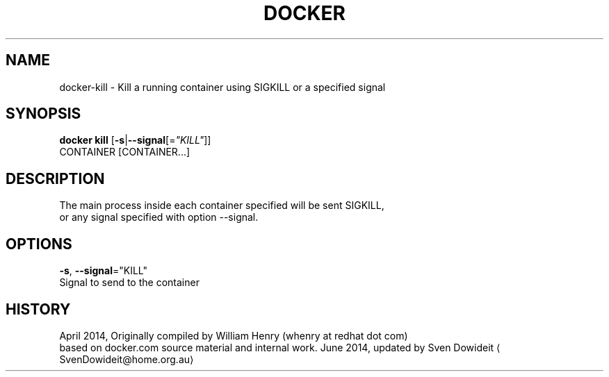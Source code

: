 .TH "DOCKER" "1" " Docker User Manuals" "Docker Community" "JUNE 2014"  ""

.SH NAME
.PP
docker\-kill \- Kill a running container using SIGKILL or a specified signal

.SH SYNOPSIS
.PP
\fBdocker kill\fP
[\fB\-s\fP|\fB\-\-signal\fP[=\fI"KILL"\fP]]
 CONTAINER [CONTAINER...]

.SH DESCRIPTION
.PP
The main process inside each container specified will be sent SIGKILL,
 or any signal specified with option \-\-signal.

.SH OPTIONS
.PP
\fB\-s\fP, \fB\-\-signal\fP="KILL"
   Signal to send to the container

.SH HISTORY
.PP
April 2014, Originally compiled by William Henry (whenry at redhat dot com)
 based on docker.com source material and internal work.
June 2014, updated by Sven Dowideit 
\[la]SvenDowideit@home.org.au\[ra]
